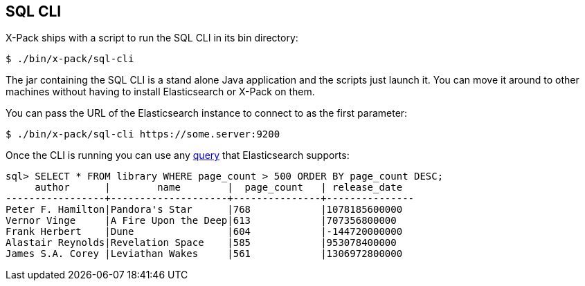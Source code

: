 [role="xpack"]
[[sql-cli]]
== SQL CLI

X-Pack ships with a script to run the SQL CLI in its bin directory:

[source,bash]
--------------------------------------------------
$ ./bin/x-pack/sql-cli
--------------------------------------------------

The jar containing the SQL CLI is a stand alone Java application and
the scripts just launch it. You can move it around to other machines
without having to install Elasticsearch or X-Pack on them.

You can pass the URL of the Elasticsearch instance to connect to as
the first parameter:

[source,bash]
--------------------------------------------------
$ ./bin/x-pack/sql-cli https://some.server:9200
--------------------------------------------------

Once the CLI is running you can use any <<sql-spec,query>> that
Elasticsearch supports:

[source,sqlcli]
--------------------------------------------------
sql> SELECT * FROM library WHERE page_count > 500 ORDER BY page_count DESC;
     author      |        name        |  page_count   | release_date
-----------------+--------------------+---------------+---------------
Peter F. Hamilton|Pandora's Star      |768            |1078185600000
Vernor Vinge     |A Fire Upon the Deep|613            |707356800000
Frank Herbert    |Dune                |604            |-144720000000
Alastair Reynolds|Revelation Space    |585            |953078400000
James S.A. Corey |Leviathan Wakes     |561            |1306972800000
--------------------------------------------------
// TODO it'd be lovely to be able to assert that this is correct but
// that is probably more work then it is worth right now.
